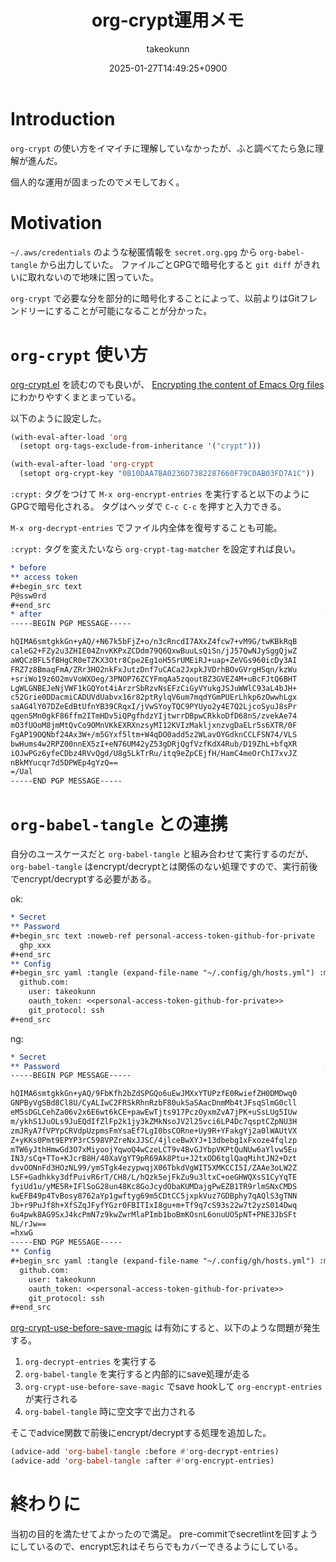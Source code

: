 :PROPERTIES:
:ID:       C5A797A4-C474-4CFE-96E8-22C12F609A80
:END:
#+TITLE: org-crypt運用メモ
#+AUTHOR: takeokunn
#+DESCRIPTION: description
#+DATE: 2025-01-27T14:49:25+0900
#+HUGO_BASE_DIR: ../../
#+HUGO_CATEGORIES: fleeting
#+HUGO_SECTION: posts/fleeting
#+HUGO_TAGS: fleeting org-mode
#+HUGO_DRAFT: false
#+STARTUP: content
#+STARTUP: fold
* Introduction

=org-crypt= の使い方をイマイチに理解していなかったが、ふと調べてたら急に理解が進んだ。

個人的な運用が固まったのでメモしておく。

* Motivation

=~/.aws/credentials= のような秘匿情報を =secret.org.gpg= から =org-babel-tangle= から出力していた。
ファイルごとGPGで暗号化すると =git diff= がきれいに取れないので地味に困っていた。

=org-crypt= で必要な分を部分的に暗号化することによって、以前よりはGitフレンドリーにすることが可能になることが分かった。

* =org-crypt= 使い方

[[https://github.com/emacs-mirror/emacs/blob/6a390fd42ec4ef97d637899fc93f34ea65639e3c/lisp/org/org-crypt.el][org-crypt.el]] を読むのでも良いが、 [[https://fluca1978.github.io/2021/09/16/Emacs_Org_Encrypt.html][Encrypting the content of Emacs Org files]] にわかりやすくまとまっている。

以下のように設定した。

#+begin_src emacs-lisp
  (with-eval-after-load 'org
    (setopt org-tags-exclude-from-inheritance '("crypt")))

  (with-eval-after-load 'org-crypt
    (setopt org-crypt-key "0B10DAA7BA0236D7382287660F79C0AB03FD7A1C"))
#+end_src

=:crypt:= タグをつけて =M-x org-encrypt-entries= を実行すると以下のようにGPGで暗号化される。
タグはヘッダで =C-c C-c= を押すと入力できる。

=M-x org-decrypt-entries= でファイル内全体を復号することも可能。

=:crypt:= タグを変えたいなら =org-crypt-tag-matcher= を設定すれば良い。

#+begin_src org
  ,* before
  ,** access token
  ,#+begin_src text
  P@ssw0rd
  ,#+end_src
  ,* after                                                               :crypt:
  -----BEGIN PGP MESSAGE-----

  hQIMA6smtgkkGn+yAQ/+N67k5bFjZ+o/n3cRncdI7AXxZ4fcw7+vM9G/twKBkRqB
  caleG2+FZy2u3ZHIE04ZnvKKPxZCDdm79Q6QxwBuuLsQiSn/jJ57QwNJySggQjwZ
  aWQCzBFL5fBHgCR0eTZKX3Otr8Cpe2Eg1oH5SrUMEiRJ+uap+ZeVGs960icDy3AI
  FRZ7z8BmaqFmA/ZRr3HO2nkFxJutzDnf7uCACa2JxpkJVDrhBOvGVrgHSqn/kzWu
  +sriWo19z6O2mvVoWXOeg/3PNOP76ZCYFmqAa5zqoutBZ3GVEZ4M+uBcFJtQ6BHT
  LgWLGNBEJeNjVWF1kGQYot4iArzrSbRzvNsEFzCiGyVYukgJSJuWWlC93aL4bJH+
  c52Grie0DDacmiCADUVdUabvx16r82ptRylqV6um7mqdYGmPUErLhkp6zOwwhLgx
  saAG4lY07DZeEdBtUfnYB39CRqxI/jVwSYoyTQC9PYUyo2y4E7Q2LjcoSyuJ8sPr
  qgenSMn0gkF86ffm2ITmHDv5iQPgfhdzYIjtwrrDBpwCRkkoDfD68nS/zvekAe74
  mO3fUOoM8jmMtQvCo9OMnVKkEXRXnzsyMI12KVIzMakljxnzvgDaELr5s6XTR/0F
  FgAP19OQNbf24Ax3W+/m5GYxf5ltm+W4qDO0add5z2WLavOYGdknCCLFSN74/VLS
  bwHums4w2RPZ00nnEX5zI+eN76UM42yZ53gDRjQgfVzfKdX4Rub/D19ZhL+bfqXR
  iOJwPGz6yfeCDbz4RVvQgd/U8g5LkTrRu/itq9eZpCEjfH/HamC4meOrChI7xvJZ
  nBkMYucqr7d5DPWEp4gYzQ==
  =/Ual
  -----END PGP MESSAGE-----
#+end_src

* =org-babel-tangle= との連携

自分のユースケースだと =org-babel-tangle= と組み合わせて実行するのだが、 =org-babel-tangle= はencrypt/decryptとは関係のない処理ですので、実行前後でencrypt/decryptする必要がある。

ok:

#+begin_src org
  ,* Secret
  ,** Password
  ,#+begin_src text :noweb-ref personal-access-token-github-for-private
    ghp_xxx
  ,#+end_src
  ,** Config
  ,#+begin_src yaml :tangle (expand-file-name "~/.config/gh/hosts.yml") :mkdirp yes :noweb yes
    github.com:
      user: takeokunn
      oauth_token: <<personal-access-token-github-for-private>>
      git_protocol: ssh
  ,#+end_src
#+end_src

ng:

#+begin_src org
  ,* Secret
  ,** Password                                                           :crypt:
  -----BEGIN PGP MESSAGE-----

  hQIMA6smtgkkGn+yAQ/9FbKfh2bZdSPGQo6uEwJMXxYTUPzfE0RwiefZH0DMDwq0
  GNPByVgSBd8Cl8U/CyALIwC2FRSkRhnRzbF80ukSaSAacDnmMb4tJFsqSlmG0cll
  eM5sDGLCehZa06v2x6E6wt6kCE+pawEwTjts917PczOyxmZvA7jPK+uSsLUg5IUw
  m/ykhS1JuOLs9JuEQdIfZlFp2k1jy3kZMkNsoJV2l25vci6LP4Dc7qsptCZpNU3H
  zmJRyA7fVPYpCRVdpUzpmsFmYsaEf7LgI0bsCORne+Uy9R+YFakgYj2a0lWAUtVX
  Z+yKKs0Pmt9EPYP3rC598VPZreNxJJSC/4jlceBwXYJ+13dbebg1xFxoze4fqlzp
  mTW6yJthHmwGd3O7xMiyoojYqwoQ4wCzeLCT9v4BvGJYbpVKPtQuNUw6aYlvw5Eu
  IN3/sCq+TTo+KJcrB8H/40XaVgYT9pR69Ak8Ptu+J2txOD6tglQaqMihtJN2+Dzt
  dvvOONnFd3HOzNL99/ymSTgk4ezypwqjX06TbkdVgWIT5XMKCCI5I/ZAAe3oLW2Z
  L5F+Gadhkky3dfPuivR6rT/CH8/L/hQzk5ejFkZu9u3ltxC+oeGHWQXsS1CyYqTE
  fyiUd1u/yME5R+IFlSoG28un48Kc8GoJcydObaKUMDajgPwEZB1TR9rlmSNxCMDS
  kwEFB49p4TvBosy8762aYp1gwftyg69m5CDtCC5jxpkVuz7GDBphy7qAQlS3gTNN
  Jb+r9PuJf8h+XfSZqJFyfYGzr0FBITIxI8gu+m+Tf9q7cS93s22w7t2yzS014Dwq
  6u4pwk8AG9SxJ4kcPmN7z9kwZwrMlaPImb1boBmKOsnL6onuUO5pNT+PNE3JbSFt
  NL/rJw==
  =hxwG
  -----END PGP MESSAGE-----
  ,** Config
  ,#+begin_src yaml :tangle (expand-file-name "~/.config/gh/hosts.yml") :mkdirp yes :noweb yes
    github.com:
      user: takeokunn
      oauth_token: <<personal-access-token-github-for-private>>
      git_protocol: ssh
  ,#+end_src
#+end_src

[[https://github.com/emacs-mirror/emacs/blob/6a390fd42ec4ef97d637899fc93f34ea65639e3c/lisp/org/org-crypt.el#L313-L318][org-crypt-use-before-save-magic]] は有効にすると、以下のような問題が発生する。

1. =org-decrypt-entries= を実行する
2. =org-babel-tangle= を実行すると内部的にsave処理が走る
3. =org-crypt-use-before-save-magic= でsave hookして =org-encrypt-entries= が実行される
4. =org-babel-tangle= 時に空文字で出力される

そこでadvice関数で前後にencrypt/decryptする処理を追加した。

#+begin_src emacs-lisp
  (advice-add 'org-babel-tangle :before #'org-decrypt-entries)
  (advice-add 'org-babel-tangle :after #'org-encrypt-entries)
#+end_src

* 終わりに
当初の目的を満たせてよかったので満足。
pre-commitでsecretlintを回すようにしているので、encrypt忘れはそちらでもカバーできるようにしている。
